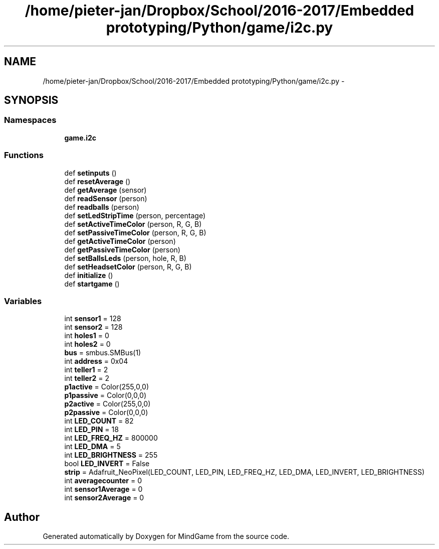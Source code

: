 .TH "/home/pieter-jan/Dropbox/School/2016-2017/Embedded prototyping/Python/game/i2c.py" 3 "Thu Jan 19 2017" "MindGame" \" -*- nroff -*-
.ad l
.nh
.SH NAME
/home/pieter-jan/Dropbox/School/2016-2017/Embedded prototyping/Python/game/i2c.py \- 
.SH SYNOPSIS
.br
.PP
.SS "Namespaces"

.in +1c
.ti -1c
.RI " \fBgame\&.i2c\fP"
.br
.in -1c
.SS "Functions"

.in +1c
.ti -1c
.RI "def \fBsetinputs\fP ()"
.br
.ti -1c
.RI "def \fBresetAverage\fP ()"
.br
.ti -1c
.RI "def \fBgetAverage\fP (sensor)"
.br
.ti -1c
.RI "def \fBreadSensor\fP (person)"
.br
.ti -1c
.RI "def \fBreadballs\fP (person)"
.br
.ti -1c
.RI "def \fBsetLedStripTime\fP (person, percentage)"
.br
.ti -1c
.RI "def \fBsetActiveTimeColor\fP (person, R, G, B)"
.br
.ti -1c
.RI "def \fBsetPassiveTimeColor\fP (person, R, G, B)"
.br
.ti -1c
.RI "def \fBgetActiveTimeColor\fP (person)"
.br
.ti -1c
.RI "def \fBgetPassiveTimeColor\fP (person)"
.br
.ti -1c
.RI "def \fBsetBallsLeds\fP (person, hole, R, B)"
.br
.ti -1c
.RI "def \fBsetHeadsetColor\fP (person, R, G, B)"
.br
.ti -1c
.RI "def \fBinitialize\fP ()"
.br
.ti -1c
.RI "def \fBstartgame\fP ()"
.br
.in -1c
.SS "Variables"

.in +1c
.ti -1c
.RI "int \fBsensor1\fP = 128"
.br
.ti -1c
.RI "int \fBsensor2\fP = 128"
.br
.ti -1c
.RI "int \fBholes1\fP = 0"
.br
.ti -1c
.RI "int \fBholes2\fP = 0"
.br
.ti -1c
.RI "\fBbus\fP = smbus\&.SMBus(1)"
.br
.ti -1c
.RI "int \fBaddress\fP = 0x04"
.br
.ti -1c
.RI "int \fBteller1\fP = 2"
.br
.ti -1c
.RI "int \fBteller2\fP = 2"
.br
.ti -1c
.RI "\fBp1active\fP = Color(255,0,0)"
.br
.ti -1c
.RI "\fBp1passive\fP = Color(0,0,0)"
.br
.ti -1c
.RI "\fBp2active\fP = Color(255,0,0)"
.br
.ti -1c
.RI "\fBp2passive\fP = Color(0,0,0)"
.br
.ti -1c
.RI "int \fBLED_COUNT\fP = 82"
.br
.ti -1c
.RI "int \fBLED_PIN\fP = 18"
.br
.ti -1c
.RI "int \fBLED_FREQ_HZ\fP = 800000"
.br
.ti -1c
.RI "int \fBLED_DMA\fP = 5"
.br
.ti -1c
.RI "int \fBLED_BRIGHTNESS\fP = 255"
.br
.ti -1c
.RI "bool \fBLED_INVERT\fP = False"
.br
.ti -1c
.RI "\fBstrip\fP = Adafruit_NeoPixel(LED_COUNT, LED_PIN, LED_FREQ_HZ, LED_DMA, LED_INVERT, LED_BRIGHTNESS)"
.br
.ti -1c
.RI "int \fBaveragecounter\fP = 0"
.br
.ti -1c
.RI "int \fBsensor1Average\fP = 0"
.br
.ti -1c
.RI "int \fBsensor2Average\fP = 0"
.br
.in -1c
.SH "Author"
.PP 
Generated automatically by Doxygen for MindGame from the source code\&.
